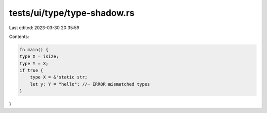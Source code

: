 tests/ui/type/type-shadow.rs
============================

Last edited: 2023-03-30 20:35:59

Contents:

.. code-block:: rs

    fn main() {
    type X = isize;
    type Y = X;
    if true {
        type X = &'static str;
        let y: Y = "hello"; //~ ERROR mismatched types
    }
}


